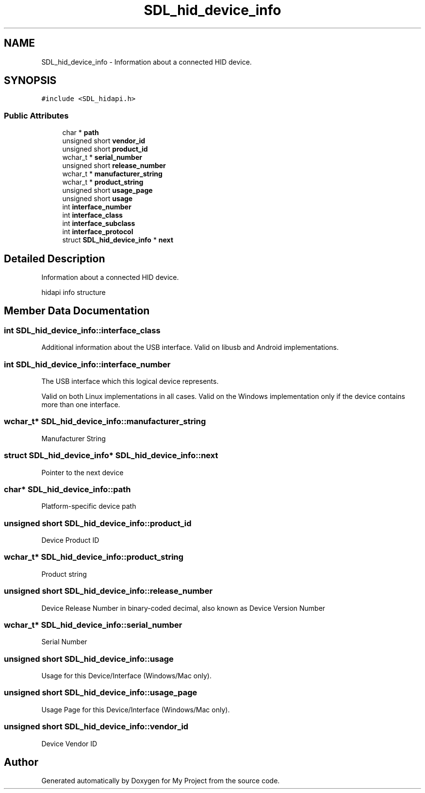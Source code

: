 .TH "SDL_hid_device_info" 3 "Wed Feb 1 2023" "Version Version 0.0" "My Project" \" -*- nroff -*-
.ad l
.nh
.SH NAME
SDL_hid_device_info \- Information about a connected HID device\&.  

.SH SYNOPSIS
.br
.PP
.PP
\fC#include <SDL_hidapi\&.h>\fP
.SS "Public Attributes"

.in +1c
.ti -1c
.RI "char * \fBpath\fP"
.br
.ti -1c
.RI "unsigned short \fBvendor_id\fP"
.br
.ti -1c
.RI "unsigned short \fBproduct_id\fP"
.br
.ti -1c
.RI "wchar_t * \fBserial_number\fP"
.br
.ti -1c
.RI "unsigned short \fBrelease_number\fP"
.br
.ti -1c
.RI "wchar_t * \fBmanufacturer_string\fP"
.br
.ti -1c
.RI "wchar_t * \fBproduct_string\fP"
.br
.ti -1c
.RI "unsigned short \fBusage_page\fP"
.br
.ti -1c
.RI "unsigned short \fBusage\fP"
.br
.ti -1c
.RI "int \fBinterface_number\fP"
.br
.ti -1c
.RI "int \fBinterface_class\fP"
.br
.ti -1c
.RI "int \fBinterface_subclass\fP"
.br
.ti -1c
.RI "int \fBinterface_protocol\fP"
.br
.ti -1c
.RI "struct \fBSDL_hid_device_info\fP * \fBnext\fP"
.br
.in -1c
.SH "Detailed Description"
.PP 
Information about a connected HID device\&. 

hidapi info structure 
.SH "Member Data Documentation"
.PP 
.SS "int SDL_hid_device_info::interface_class"
Additional information about the USB interface\&. Valid on libusb and Android implementations\&. 
.SS "int SDL_hid_device_info::interface_number"
The USB interface which this logical device represents\&.
.PP
Valid on both Linux implementations in all cases\&. Valid on the Windows implementation only if the device contains more than one interface\&. 
.SS "wchar_t* SDL_hid_device_info::manufacturer_string"
Manufacturer String 
.SS "struct \fBSDL_hid_device_info\fP* SDL_hid_device_info::next"
Pointer to the next device 
.SS "char* SDL_hid_device_info::path"
Platform-specific device path 
.SS "unsigned short SDL_hid_device_info::product_id"
Device Product ID 
.SS "wchar_t* SDL_hid_device_info::product_string"
Product string 
.SS "unsigned short SDL_hid_device_info::release_number"
Device Release Number in binary-coded decimal, also known as Device Version Number 
.SS "wchar_t* SDL_hid_device_info::serial_number"
Serial Number 
.SS "unsigned short SDL_hid_device_info::usage"
Usage for this Device/Interface (Windows/Mac only)\&. 
.SS "unsigned short SDL_hid_device_info::usage_page"
Usage Page for this Device/Interface (Windows/Mac only)\&. 
.SS "unsigned short SDL_hid_device_info::vendor_id"
Device Vendor ID 

.SH "Author"
.PP 
Generated automatically by Doxygen for My Project from the source code\&.
